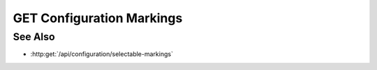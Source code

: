 GET Configuration Markings
==========================

.. http:get:: /api/configuration/markings

  Retrieves the markings as a JSON array of marking objects. An example response is presented in this document.

  :responseheader Content-Type: application/json

  **Sample Request**

  .. sourcecode:: http

    GET /api/configuration/markings HTTP/1.1
    Host: localhost:9000
    Connection: keep-alive
    Accept: application/json, text/javascript, */*; q=0.01
    DNT: 1
    X-Requested-With: XMLHttpRequest
    User-Agent: Mozilla/5.0 (Macintosh; Intel Mac OS X 10_14_5) AppleWebKit/537.36 (KHTML, like Gecko) Chrome/75.0.3770.80 Safari/537.36
    Referer: https://localhost:9000/models/b26d9a5d7b2f44729bffccad51fdfcf9?bid=405d84f7553f53736beabdf874d55356
    Accept-Encoding: gzip, deflate, br
    Accept-Language: en-US,en;q=0.9
    Cookie: slycatauth=e9528234ede94e159fc21ef2f744323f; slycattimeout=timeout

  **Sample Response**

  .. sourcecode:: http

    HTTP/1.1 200 OK
    X-Powered-By: Express
    content-length: 43
    expires: 0
    server: CherryPy/14.0.0
    pragma: no-cache
    cache-control: no-cache, no-store, must-revalidate
    date: Fri, 14 Jun 2019 19:41:58 GMT
    content-type: application/json
    connection: close

    [
      {
        "label": "None",
        "badge": "",
        "page-before": null,
        "page-after": null,
        "type": "mna"
      }
    ]

See Also
--------

- :http:get:`/api/configuration/selectable-markings`
